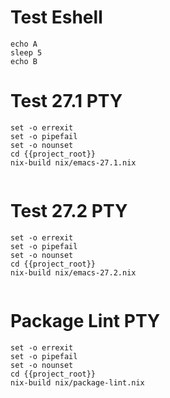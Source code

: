 * Test Eshell

#+BEGIN_SRC compile-queue
  echo A
  sleep 5
  echo B
#+END_SRC

* Test 27.1                                                             :PTY:
#+BEGIN_SRC compile-queue
    set -o errexit
    set -o pipefail
    set -o nounset
    cd {{project_root}}
    nix-build nix/emacs-27.1.nix

#+END_SRC


* Test 27.2                                                             :PTY:
#+BEGIN_SRC compile-queue
    set -o errexit
    set -o pipefail
    set -o nounset
    cd {{project_root}}
    nix-build nix/emacs-27.2.nix

#+END_SRC

* Package Lint                                                          :PTY:
#+BEGIN_SRC compile-queue
    set -o errexit
    set -o pipefail
    set -o nounset
    cd {{project_root}}
    nix-build nix/package-lint.nix

#+END_SRC
